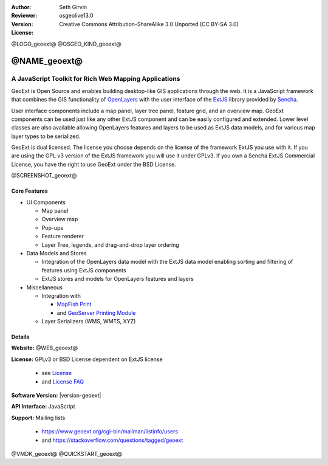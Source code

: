 :Author: Seth Girvin
:Reviewer:
:Version: osgeolive13.0
:License: Creative Commons Attribution-ShareAlike 3.0 Unported  (CC BY-SA 3.0)

@LOGO_geoext@
@OSGEO_KIND_geoext@


@NAME_geoext@
================================================================================

A JavaScript Toolkit for Rich Web Mapping Applications
~~~~~~~~~~~~~~~~~~~~~~~~~~~~~~~~~~~~~~~~~~~~~~~~~~~~~~~~~~~~~~~~~~~~~~~~~~~~~~~~

GeoExt is Open Source and enables building desktop-like GIS applications through
the web. It is a JavaScript framework that combines the GIS functionality of
`OpenLayers <https://openlayers.org/>`_ with the user interface of the `ExtJS
<https://www.sencha.com/products/extjs/>`_ library provided by `Sencha
<https://www.sencha.com>`_.

User interface components include a map panel, layer tree panel, feature grid,
and an overview map. GeoExt components can be used just like any other ExtJS
component and can be easily configured and extended. Lower level classes are
also available allowing OpenLayers features and layers to be used as ExtJS data
models, and for various
map layer types to be serialized.

GeoExt is dual licensed. The license you choose depends on the license of the
framework ExtJS you use with it.
If you are using the GPL v3 version of the ExtJS framework you will use it under
GPLv3.
If you own a Sencha ExtJS Commercial License, you have the right to use GeoExt
under the BSD License.

@SCREENSHOT_geoext@

Core Features
--------------------------------------------------------------------------------

* UI Components

  * Map panel
  * Overview map
  * Pop-ups
  * Feature renderer
  * Layer Tree, legends, and drag-and-drop layer ordering

* Data Models and Stores

  * Integration of the OpenLayers data model with the ExtJS data model enabling
    sorting and filtering of features using ExtJS components
  * ExtJS stores and models for OpenLayers features and layers

* Miscellaneous

  * Integration with

    * `MapFish Print <http://mapfish.github.io/mapfish-print-doc/>`_
    * and `GeoServer Printing Module <https://docs.geoserver.org/latest/en/user/extensions/printing/index.html>`_

  * Layer Serializers (WMS, WMTS, XYZ)

Details
--------------------------------------------------------------------------------

**Website:** @WEB_geoext@

**License:** GPLv3 or BSD License dependent on ExtJS license

  * see `License <https://github.com/geoext/geoext/blob/master/LICENSE>`_
  * and `License FAQ <https://github.com/geoext/geoext/blob/master/LICENSE-FAQ.md>`_

**Software Version:** |version-geoext|

**API Interface:** JavaScript

**Support:** Mailing lists

  * https://www.geoext.org/cgi-bin/mailman/listinfo/users
  * and https://stackoverflow.com/questions/tagged/geoext


@VMDK_geoext@
@QUICKSTART_geoext@

.. presentation-note
    GeoExt is Open Source and enables building desktop-like GIS applications
    through the web. It is a JavaScript framework that combines the GIS
    functionality of OpenLayers with the user interface of the ExtJS library
    provided by Sencha.

